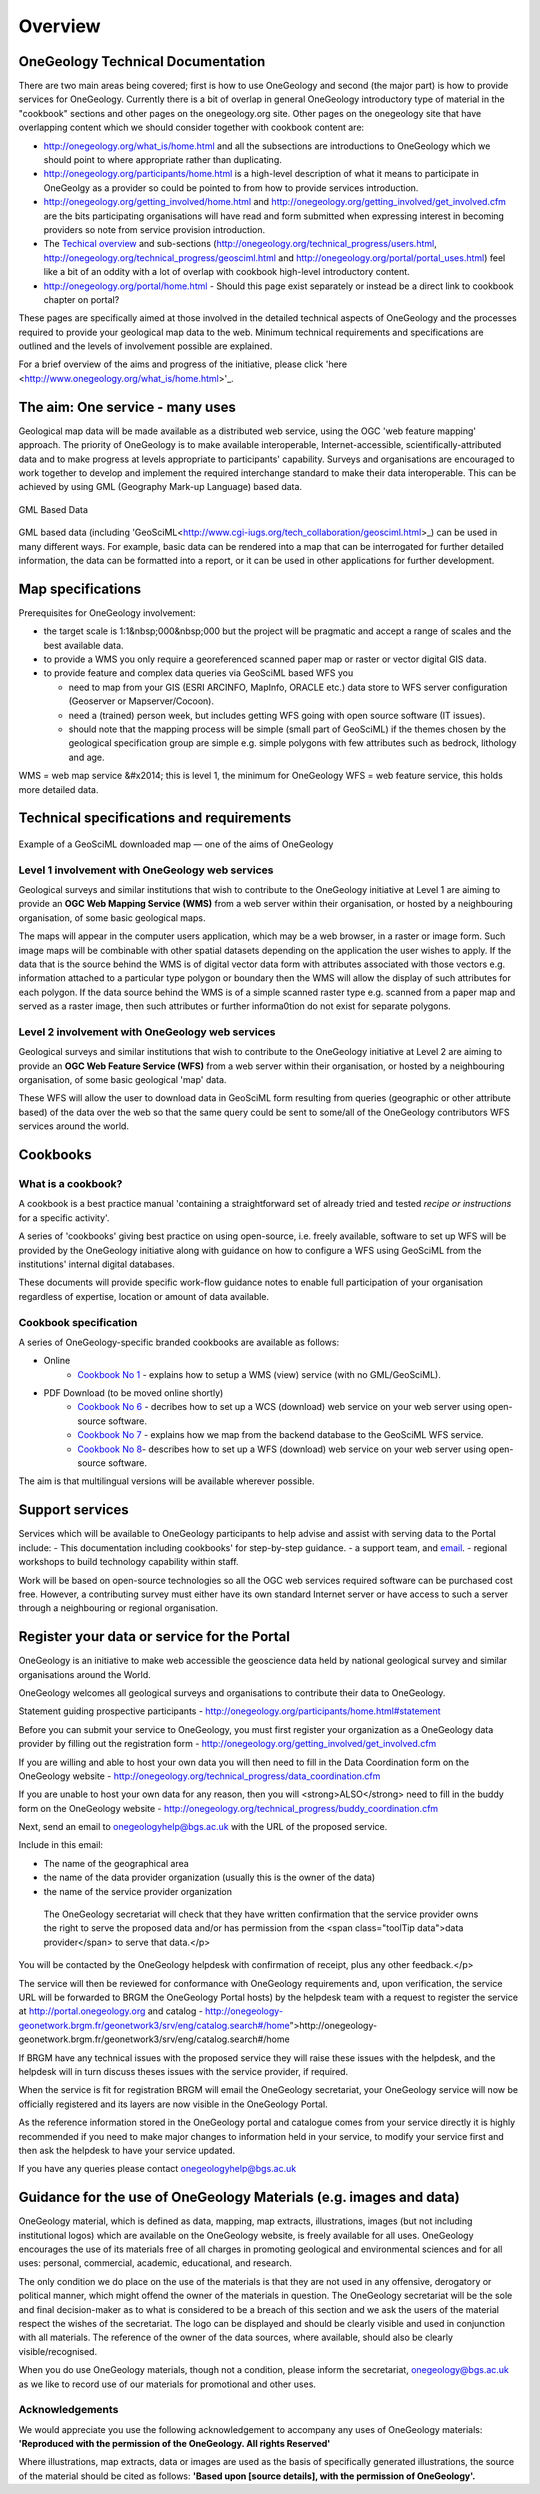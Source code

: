 Overview
=============================

OneGeology Technical Documentation
----------------------------------

There are two main areas being covered; first is how to use OneGeology and second (the major part) is how to provide services for OneGeology. Currently there is a bit of overlap in general OneGeology introductory type of material in the "cookbook" sections and other pages on the onegeology.org site. Other pages on the onegeology site that have overlapping content which we should consider together with cookbook content are:

* http://onegeology.org/what_is/home.html and all the subsections are introductions to OneGeology which we should point to where appropriate rather than duplicating.
* http://onegeology.org/participants/home.html is a high-level description of what it means to participate in OneGeolgy as a provider so could be pointed to from how to provide services introduction.
* http://onegeology.org/getting_involved/home.html and http://onegeology.org/getting_involved/get_involved.cfm are the bits participating organisations will have read and form submitted when expressing interest in becoming providers so note from service provision introduction.
* The `Techical overview <http://onegeology.org/technical_progress/home.html>`_ and sub-sections (http://onegeology.org/technical_progress/users.html, http://onegeology.org/technical_progress/geosciml.html and http://onegeology.org/portal/portal_uses.html) feel like a bit of an oddity with a lot of overlap with cookbook high-level introductory content.
* http://onegeology.org/portal/home.html - Should this page exist separately or instead be a direct link to cookbook chapter on portal?

These pages are specifically aimed at those involved in the detailed technical aspects of OneGeology and the processes required to provide your geological map data to the web. Minimum technical requirements and specifications are outlined and the levels of involvement possible are explained.

For a brief overview of the aims and progress of the initiative, please click 'here <http://www.onegeology.org/what_is/home.html>'_.

The aim: One service - many uses
--------------------------------
Geological map data will be made available as a distributed web service, using the OGC 'web feature mapping' approach. The priority of OneGeology is to make available interoperable, Internet-accessible, scientifically-attributed data and to make progress at levels appropriate to participants' capability. Surveys and organisations are encouraged to work together to develop and implement the required interchange standard to make their data interoperable. This can be achieved by using GML (Geography Mark-up Language) based
data.

.. figure:: /images/gml_based_data.jpg
    :width: 417px
    :align: center
    :height: 249px
    :alt: GML-Based data
    :figclass: align-center

    GML Based Data


GML based data (including 'GeoSciML<http://www.cgi-iugs.org/tech_collaboration/geosciml.html>_) can be used in many different ways.
For example, basic data can be rendered into a map that can be interrogated for further detailed information, the data can be formatted into a report, or it can be used in other applications for further development.


Map specifications
------------------

Prerequisites for OneGeology involvement:

- the target scale is 1:1&nbsp;000&nbsp;000 but the project will be pragmatic and accept a range of scales and the best available data.
- to provide a WMS you only require a georeferenced scanned paper map or raster or vector digital GIS data.
- to provide feature and complex data queries via GeoSciML based WFS you

  - need to map from your GIS (ESRI ARCINFO, MapInfo, ORACLE etc.) data store to WFS server configuration (Geoserver or Mapserver/Cocoon).
  - need a (trained) person week, but includes getting WFS going with open source software (IT issues).
  - should note that the mapping process will be simple (small part of GeoSciML) if the themes chosen by the geological specification group are simple e.g. simple polygons with few attributes such as bedrock, lithology and age.

WMS = web map service &#x2014; this is level 1, the minimum for OneGeology
WFS = web feature service, this holds more detailed data.

Technical specifications and requirements
-----------------------------------------

.. figure:: /images/map_explorer.jpg
    :width: 417px
    :align: center
    :height: 249px
    :alt: Map
    :figclass: align-center

    Example of a GeoSciML downloaded map — one of the aims of OneGeology

Level 1 involvement with OneGeology web services
^^^^^^^^^^^^^^^^^^^^^^^^^^^^^^^^^^^^^^^^^^^^^^^^

Geological surveys and similar institutions that wish to contribute to the OneGeology initiative at Level 1 are aiming to provide an **OGC Web Mapping Service (WMS)** from a web server within their organisation, or hosted by a neighbouring organisation, of some basic geological maps.

The maps will appear in the computer users application, which may be a web browser, in a raster or image form. Such image maps will be combinable with other spatial datasets depending on the application the user wishes to apply. If the data that is the source behind the WMS is of digital vector data form with attributes associated with those vectors e.g. information attached to a particular type polygon or boundary then the WMS will allow the display of such attributes for each polygon. If the data source behind the WMS is of a simple scanned raster type e.g. scanned from a paper map and served as a raster image, then such attributes or further informa0tion do not exist for separate polygons.


Level 2 involvement with OneGeology web services
^^^^^^^^^^^^^^^^^^^^^^^^^^^^^^^^^^^^^^^^^^^^^^^^

Geological surveys and similar institutions that wish to contribute to the OneGeology initiative at Level 2 are aiming to provide an **OGC Web Feature Service (WFS)** from a web server within their organisation, or hosted by a neighbouring organisation, of some basic geological 'map' data.

These WFS will allow the user to download data in GeoSciML form resulting from queries (geographic or other attribute based) of the data over the web so that the same query could be sent to some/all of the OneGeology contributors WFS services around the world.

Cookbooks
---------------

What is a cookbook?
^^^^^^^^^^^^^^^^^^^

A cookbook is a best practice manual 'containing a straightforward set of already tried and tested *recipe or instructions* for a specific activity'.

A series of 'cookbooks' giving best practice on using open-source, i.e. freely available, software to set up WFS will be provided by the OneGeology initiative along with guidance on how to configure a WFS using GeoSciML from the institutions' internal digital databases.

These documents will provide specific work-flow guidance notes to enable full participation of your organisation regardless of expertise, location or amount of data available.

Cookbook specification
^^^^^^^^^^^^^^^^^^^^^^

A series of OneGeology-specific branded cookbooks are available as follows:

- Online
    - `Cookbook No 1 <https://onegeology-docs.readthedocs.io/en/latest/webservices.html#wms>`_ - explains how to setup a WMS (view) service (with no GML/GeoSciML).

- PDF Download (to be moved online shortly)
    - `Cookbook No 6 <http://www.onegeology.org/docs/technical/CB6-HowToServe-a-OneGeology-WCS_v1.pdf>`_ - decribes how to set up a WCS (download) web service on your web server using open-source software.
    - `Cookbook No 7 <http://www.onegeology.org/docs/technical/GeoSciML_Cookbook_1.3.pdf>`_ - explains how we map from the backend database to the GeoSciML WFS service.
    - `Cookbook No 8 <http://www.onegeology.org/docs/technical/OneGeologyWFSCookbook_v1.4.pdf>`_- describes how to set up a WFS (download) web service on your web server using open-source software.

The aim is that multilingual versions will be available wherever possible.

Support services
----------------

Services which will be available to OneGeology participants to help advise and assist with serving data to the Portal include:
- This documentation including cookbooks' for step-by-step guidance.
- a support team, and `email <onegeologyhelp@bgs.ac.uk>`_.
- regional workshops to build technology capability within staff.

Work will be based on open-source technologies so all the OGC web services required software can be purchased cost free. However, a contributing survey must either have its own standard Internet server or have access to such a server through a neighbouring or regional organisation.

Register your data or service for the Portal
---------------------------------------------

OneGeology is an initiative to make web accessible the geoscience data held by national geological survey and similar organisations around the World.

OneGeology welcomes all geological surveys and organisations to contribute their data to OneGeology.


Statement guiding prospective participants - http://onegeology.org/participants/home.html#statement

Before you can submit your service to OneGeology, you must first register your organization as a OneGeology data provider by filling out the registration form - http://onegeology.org/getting_involved/get_involved.cfm

If you are willing and able to host your own data you will then need to fill in the Data Coordination form on the OneGeology website - http://onegeology.org/technical_progress/data_coordination.cfm

If you are unable to host your own data for any reason, then you will <strong>ALSO</strong> need to fill in the buddy form on the OneGeology website - http://onegeology.org/technical_progress/buddy_coordination.cfm

Next, send an email to onegeologyhelp@bgs.ac.uk with the URL of the proposed service.

Include in this email:

- The name of the geographical area
- the name of the data provider organization (usually this is the owner of the data)
- the name of the service provider organization

 The OneGeology secretariat will check that they have written confirmation that the service provider owns the right to serve the proposed data and/or has permission from the <span class="toolTip data">data provider</span> to serve that data.</p>

You will be contacted by the OneGeology helpdesk with confirmation of receipt, plus any other feedback.</p>

The service will then be reviewed for conformance with OneGeology requirements and, upon verification, the service URL will be forwarded to BRGM the OneGeology Portal hosts) by the helpdesk team with a request to register the service at http://portal.onegeology.org and catalog - http://onegeology-geonetwork.brgm.fr/geonetwork3/srv/eng/catalog.search#/home">http://onegeology-geonetwork.brgm.fr/geonetwork3/srv/eng/catalog.search#/home

If BRGM have any technical issues with the proposed service they will raise these issues with the helpdesk, and the helpdesk will in turn discuss theses issues with the service provider, if required.

When the service is fit for registration BRGM will email the OneGeology secretariat, your OneGeology service will now be officially registered and its layers are now visible in the OneGeology Portal.

As the reference information stored in the OneGeology portal and catalogue comes from your service directly it is highly recommended if you need to make major changes to information held in your service, to modify your service first and then ask the helpdesk to have your service updated.

If you have any queries please contact onegeologyhelp@bgs.ac.uk

Guidance for the use of OneGeology Materials (e.g. images and data)
-------------------------------------------------------------------

OneGeology material, which is defined as data, mapping, map extracts, illustrations, images (but not including institutional logos) which are available on the OneGeology website, is freely available for all uses. OneGeology encourages the use of its materials free of all charges in promoting geological and environmental sciences and for all uses: personal, commercial, academic, educational, and research.

The only condition we do place on the use of the materials is that they are not used in any offensive, derogatory or political manner, which might offend the owner of the materials in question. The OneGeology secretariat will be the sole and final decision-maker as to what is considered to be a breach of this section and we ask the users of the material respect the wishes of the secretariat. The |OneGeology| logo can be displayed and should be clearly visible and used in conjunction with all materials. The reference of the owner of the data sources, where available, should also be clearly visible/recognised.

.. |Onegeology| image:: images/Onegeology_logo.gif

When you do use OneGeology materials, though not a condition, please inform the secretariat, onegeology@bgs.ac.uk as we like to record use of our materials for promotional and other uses.

Acknowledgements
^^^^^^^^^^^^^^^^^

We would appreciate you use the following acknowledgement to accompany  any uses of OneGeology materials: **'Reproduced with the permission of the OneGeology. All rights Reserved'**

Where illustrations, map extracts, data or images are used as the basis of specifically generated illustrations, the source of the material should be cited as follows: **'Based upon [source details], with the permission of OneGeology'.**

